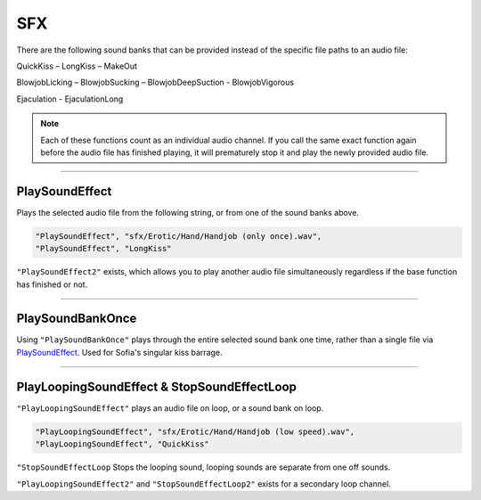 **SFX**
========

There are the following sound banks that can be provided instead of the specific file paths to an audio file:

QuickKiss – LongKiss – MakeOut

BlowjobLicking – BlowjobSucking – BlowjobDeepSuction - BlowjobVigorous

Ejaculation - EjaculationLong

.. note::
  Each of these functions count as an individual audio channel.
  If you call the same exact function again before the audio file has finished playing, it will prematurely stop it and play the newly provided audio file.

----

**PlaySoundEffect**
--------------------
Plays the selected audio file from the following string, or from one of the sound banks above.

.. code-block:: javascript

  "PlaySoundEffect", "sfx/Erotic/Hand/Handjob (only once).wav",
  "PlaySoundEffect", "LongKiss"

``"PlaySoundEffect2"`` exists, which allows you to play another audio file simultaneously regardless if the base function has finished or not.

----

**PlaySoundBankOnce**
----------------------
Using ``"PlaySoundBankOnce"`` plays through the entire selected sound bank one time, rather than a single file via `PlaySoundEffect`_.
Used for Sofia's singular kiss barrage.

----

**PlayLoopingSoundEffect & StopSoundEffectLoop**
-------------------------------------------------
``"PlayLoopingSoundEffect"`` plays an audio file on loop, or a sound bank on loop.

.. code-block:: javascript

  "PlayLoopingSoundEffect", "sfx/Erotic/Hand/Handjob (low speed).wav",
  "PlayLoopingSoundEffect", "QuickKiss"


``"StopSoundEffectLoop`` Stops the looping sound, looping sounds are separate from one off sounds.

``"PlayLoopingSoundEffect2"`` and ``"StopSoundEffectLoop2"`` exists for a secondary loop channel.
